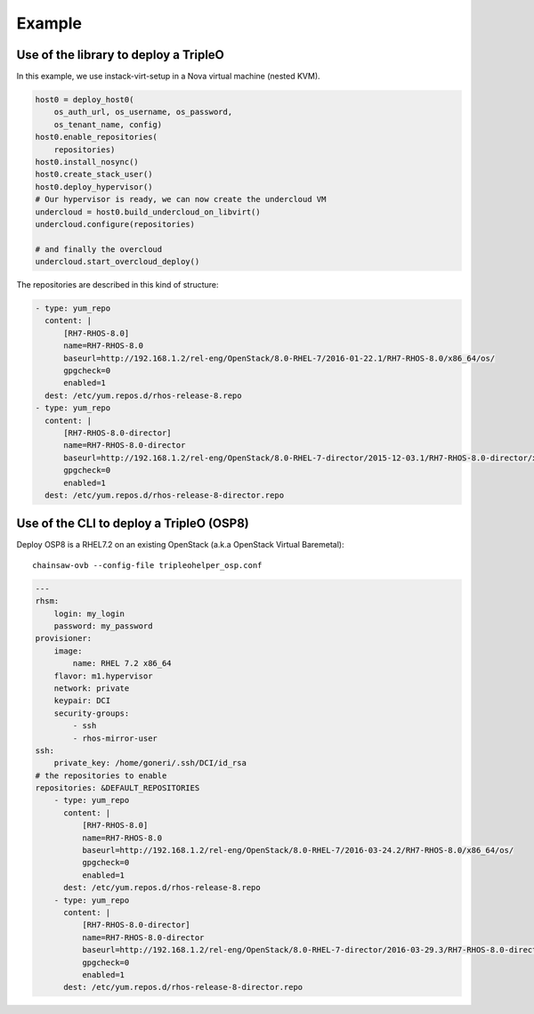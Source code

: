 =======
Example
=======


Use of the library to deploy a TripleO
======================================

In this example, we use instack-virt-setup in a Nova virtual machine
(nested KVM).

.. code-block:: python

    host0 = deploy_host0(
        os_auth_url, os_username, os_password,
        os_tenant_name, config)
    host0.enable_repositories(
        repositories)
    host0.install_nosync()
    host0.create_stack_user()
    host0.deploy_hypervisor()
    # Our hypervisor is ready, we can now create the undercloud VM
    undercloud = host0.build_undercloud_on_libvirt()
    undercloud.configure(repositories)

    # and finally the overcloud
    undercloud.start_overcloud_deploy()


The repositories are described in this kind of structure:

.. code-block:: YAML

    - type: yum_repo
      content: |
          [RH7-RHOS-8.0]
          name=RH7-RHOS-8.0
          baseurl=http://192.168.1.2/rel-eng/OpenStack/8.0-RHEL-7/2016-01-22.1/RH7-RHOS-8.0/x86_64/os/
          gpgcheck=0
          enabled=1
      dest: /etc/yum.repos.d/rhos-release-8.repo
    - type: yum_repo
      content: |
          [RH7-RHOS-8.0-director]
          name=RH7-RHOS-8.0-director
          baseurl=http://192.168.1.2/rel-eng/OpenStack/8.0-RHEL-7-director/2015-12-03.1/RH7-RHOS-8.0-director/x86_64/os/
          gpgcheck=0
          enabled=1
      dest: /etc/yum.repos.d/rhos-release-8-director.repo


Use of the CLI to deploy a TripleO (OSP8)
=========================================

Deploy OSP8 is a RHEL7.2 on an existing OpenStack (a.k.a
OpenStack Virtual Baremetal)::

    chainsaw-ovb --config-file tripleohelper_osp.conf

.. code-block:: YAML


    ---
    rhsm:
        login: my_login
        password: my_password
    provisioner:
        image:
            name: RHEL 7.2 x86_64
        flavor: m1.hypervisor
        network: private
        keypair: DCI
        security-groups:
            - ssh
            - rhos-mirror-user
    ssh:
        private_key: /home/goneri/.ssh/DCI/id_rsa
    # the repositories to enable
    repositories: &DEFAULT_REPOSITORIES
        - type: yum_repo
          content: |
              [RH7-RHOS-8.0]
              name=RH7-RHOS-8.0
              baseurl=http://192.168.1.2/rel-eng/OpenStack/8.0-RHEL-7/2016-03-24.2/RH7-RHOS-8.0/x86_64/os/
              gpgcheck=0
              enabled=1
          dest: /etc/yum.repos.d/rhos-release-8.repo
        - type: yum_repo
          content: |
              [RH7-RHOS-8.0-director]
              name=RH7-RHOS-8.0-director
              baseurl=http://192.168.1.2/rel-eng/OpenStack/8.0-RHEL-7-director/2016-03-29.3/RH7-RHOS-8.0-director/x86_64/os/
              gpgcheck=0
              enabled=1
          dest: /etc/yum.repos.d/rhos-release-8-director.repo
